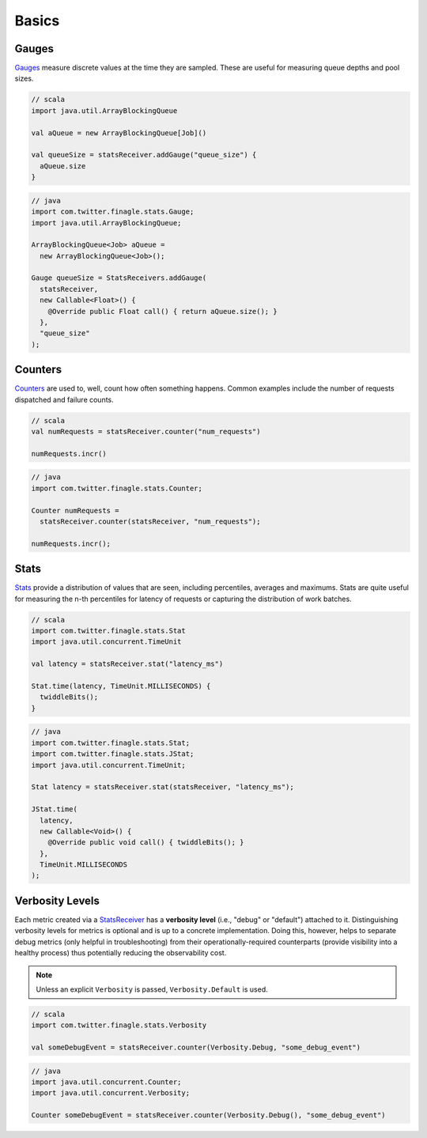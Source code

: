 Basics
======

Gauges
------

`Gauges`_ measure discrete values at the time they are sampled. These are useful for measuring queue
depths and pool sizes.

.. code-block:: scala

    // scala
    import java.util.ArrayBlockingQueue

    val aQueue = new ArrayBlockingQueue[Job]()

    val queueSize = statsReceiver.addGauge("queue_size") {
      aQueue.size
    }

.. code-block:: java

    // java
    import com.twitter.finagle.stats.Gauge;
    import java.util.ArrayBlockingQueue;

    ArrayBlockingQueue<Job> aQueue =
      new ArrayBlockingQueue<Job>();

    Gauge queueSize = StatsReceivers.addGauge(
      statsReceiver,
      new Callable<Float>() {
        @Override public Float call() { return aQueue.size(); }
      },
      "queue_size"
    );

Counters
--------

`Counters`_ are used to, well, count how often something happens. Common examples include the number
of requests dispatched and failure counts.

.. code-block:: scala

    // scala
    val numRequests = statsReceiver.counter("num_requests")

    numRequests.incr()

.. code-block:: java

    // java
    import com.twitter.finagle.stats.Counter;

    Counter numRequests =
      statsReceiver.counter(statsReceiver, "num_requests");

    numRequests.incr();

Stats
-----

`Stats`_ provide a distribution of values that are seen, including percentiles, averages and maximums.
Stats are quite useful for measuring the n-th percentiles for latency of requests or capturing the
distribution of work batches.

.. code-block:: scala

    // scala
    import com.twitter.finagle.stats.Stat
    import java.util.concurrent.TimeUnit

    val latency = statsReceiver.stat("latency_ms")

    Stat.time(latency, TimeUnit.MILLISECONDS) {
      twiddleBits();
    }

.. code-block:: java

    // java
    import com.twitter.finagle.stats.Stat;
    import com.twitter.finagle.stats.JStat;
    import java.util.concurrent.TimeUnit;

    Stat latency = statsReceiver.stat(statsReceiver, "latency_ms");

    JStat.time(
      latency,
      new Callable<Void>() {
        @Override public void call() { twiddleBits(); }
      },
      TimeUnit.MILLISECONDS
    );


Verbosity Levels
----------------

Each metric created via a `StatsReceiver`_ has a **verbosity level** (i.e., "debug" or "default")
attached to it. Distinguishing verbosity levels for metrics is optional and is up to a concrete
implementation. Doing this, however, helps to separate debug metrics (only helpful in
troubleshooting) from their operationally-required counterparts (provide visibility into a healthy
process) thus potentially reducing the observability cost.

.. NOTE::

    Unless an explicit ``Verbosity`` is passed, ``Verbosity.Default`` is used.

.. code-block:: scala

    // scala
    import com.twitter.finagle.stats.Verbosity

    val someDebugEvent = statsReceiver.counter(Verbosity.Debug, "some_debug_event")

.. code-block:: java

    // java
    import java.util.concurrent.Counter;
    import java.util.concurrent.Verbosity;

    Counter someDebugEvent = statsReceiver.counter(Verbosity.Debug(), "some_debug_event")

.. _Gauges: https://github.com/twitter/util/blob/develop/util-stats/src/main/scala/com/twitter/finagle/stats/Gauge.scala
.. _Counters: https://github.com/twitter/util/blob/develop/util-stats/src/main/scala/com/twitter/finagle/stats/Counter.scala
.. _Stats: https://github.com/twitter/util/blob/develop/util-stats/src/main/scala/com/twitter/finagle/stats/Stat.scala
.. _StatsReceiver: https://github.com/twitter/util/blob/develop/util-stats/src/main/scala/com/twitter/finagle/stats/StatsReceiver.scala



